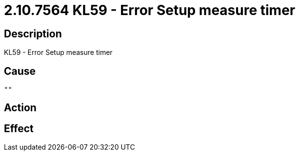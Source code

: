 = 2.10.7564 KL59 - Error Setup measure timer
:imagesdir: img

== Description
KL59 - Error Setup measure timer

== Cause
 "" 

== Action
 

== Effect 
 

